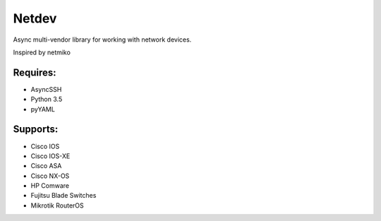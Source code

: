 Netdev
======

Async multi-vendor library for working with network devices.

Inspired by netmiko

Requires:
---------
* AsyncSSH
* Python 3.5
* pyYAML
  
 
Supports: 
---------
* Cisco IOS 
* Cisco IOS-XE 
* Cisco ASA
* Cisco NX-OS 
* HP Comware
* Fujitsu Blade Switches
* Mikrotik RouterOS


 
